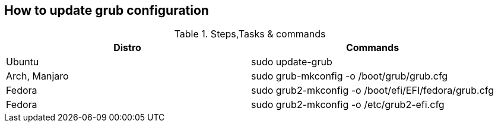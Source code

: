 == How to update grub configuration

.Steps,Tasks & commands
[options="header,footer"]
|=======================
|Distro    |Commands
|Ubuntu    |sudo update-grub
|Arch, Manjaro    | sudo grub-mkconfig -o /boot/grub/grub.cfg
|Fedora    | sudo grub2-mkconfig -o /boot/efi/EFI/fedora/grub.cfg
|Fedora    | sudo grub2-mkconfig -o /etc/grub2-efi.cfg
|=======================


